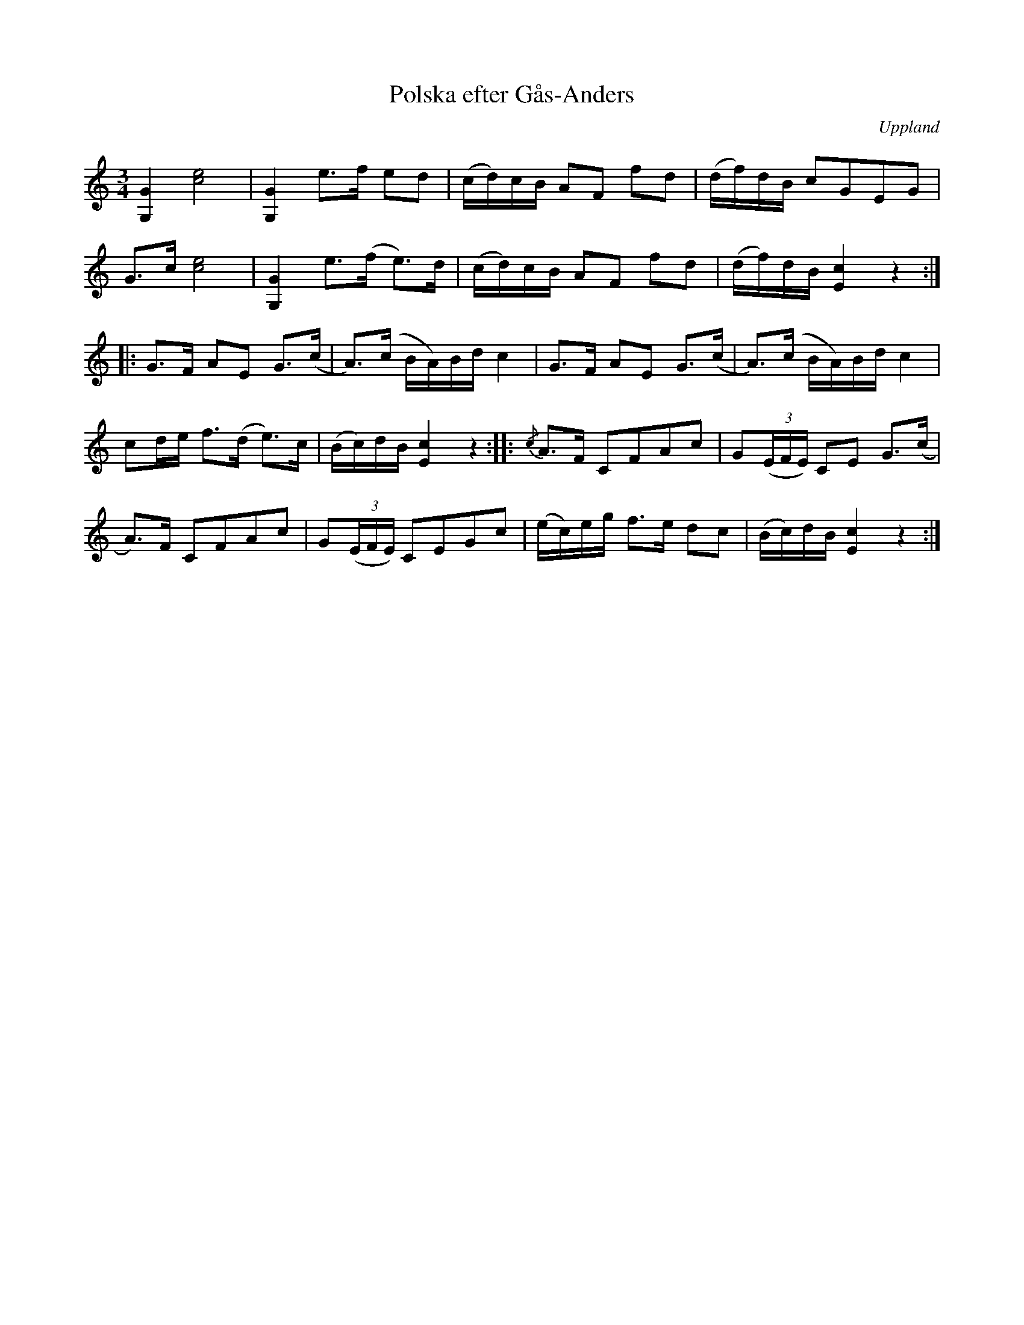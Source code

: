 %%abc-charset utf-8

X:10
T:Polska efter Gås-Anders
S:efter [[!Gås-Anders]], spelad av [[Erik Sahlström]], Tobo
O:Uppland
B:Melodier från Upplands bruk och Fyris bygder häfte 2, nr. 10
R:[[!Polska]] ([[!bondpolska]])
Z:Nils L
M:3/4
L:1/16
K:C
[G4G,4] [c8e8] | [G4G,4] e2>f2 e2d2 | (cd)cB A2F2 f2d2 | (df)dB c2G2E2G2 |
G2>c2 [e8c8] | [G,4G4] e2>(f2 e2)>d2 | (cd)cB A2F2 f2d2 | (df)dB [E4c4] z4 ::
G2>F2 A2E2 G2>(c2 | A2)>(c2 BA)Bd c4 | G2>F2 A2E2 G2>(c2 | A2)>(c2 BA)Bd c4 |
c2de f2>(d2 e2)>c2 | (Bc)dB [E4c4] z4 :: {/c}A2>F2 C2F2A2c2 | G2((3EFE) C2E2 G2>(c2 |
A2)>F2 C2F2A2c2 | G2((3EFE) C2E2G2c2 | (ec)eg f2>e2 d2c2 | (Bc)dB [E4c4] z4 :|

